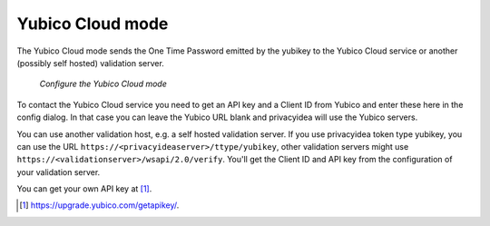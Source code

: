 
.. _yubico_token_config:

Yubico Cloud mode
.................

.. index:: Yubico Cloud mode

The Yubico Cloud mode sends the One Time Password emitted by the yubikey to
the Yubico Cloud service or another (possibly self hosted) validation server.

.. figure:: images/yubico.png
   :width: 500

   *Configure the Yubico Cloud mode*

To contact the Yubico Cloud service you need to get an API key and a Client
ID from Yubico and enter these here in the config dialog. In that case you
can leave the Yubico URL blank and privacyidea will use the Yubico servers.

You can use another validation host, e.g. a self hosted validation server.
If you use privacyidea token type yubikey, you can use the URL
``https://<privacyideaserver>/ttype/yubikey``, other validation servers might
use ``https://<validationserver>/wsapi/2.0/verify``. You'll get the Client ID
and API key from the configuration of your validation server.

You can get your own API key at [#yubico]_.

.. [#yubico] https://upgrade.yubico.com/getapikey/.

